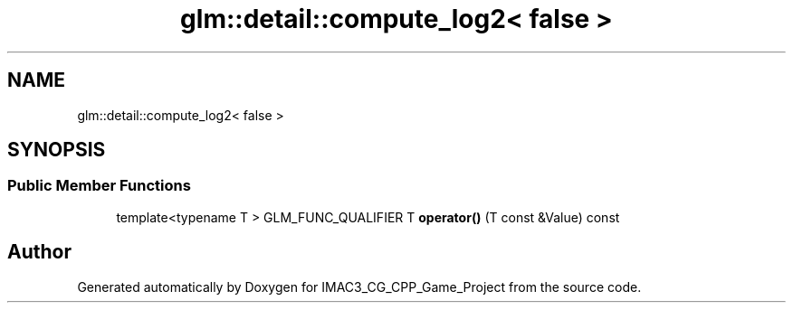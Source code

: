 .TH "glm::detail::compute_log2< false >" 3 "Fri Dec 14 2018" "IMAC3_CG_CPP_Game_Project" \" -*- nroff -*-
.ad l
.nh
.SH NAME
glm::detail::compute_log2< false >
.SH SYNOPSIS
.br
.PP
.SS "Public Member Functions"

.in +1c
.ti -1c
.RI "template<typename T > GLM_FUNC_QUALIFIER T \fBoperator()\fP (T const &Value) const"
.br
.in -1c

.SH "Author"
.PP 
Generated automatically by Doxygen for IMAC3_CG_CPP_Game_Project from the source code\&.
